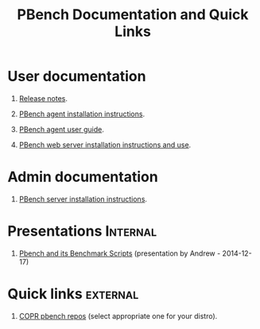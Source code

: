 # Created 2017-10-16 Mon 12:10
#+OPTIONS: html-link-use-abs-url:nil html-postamble:t
#+OPTIONS: html-preamble:t html-scripts:t html-style:t
#+OPTIONS: html5-fancy:nil tex:t
#+OPTIONS: H:1
#+OPTIONS: toc:nil html-postamble:nil num:nil
#+TITLE: PBench Documentation and Quick Links
#+HTML_DOCTYPE: xhtml-strict
#+HTML_CONTAINER: div
#+KEYWORDS: pbench
#+HTML_LINK_HOME: 
#+HTML_LINK_UP: 
#+HTML_MATHJAX: 
#+HTML_HEAD_EXTRA: 
#+SUBTITLE: 
#+INFOJS_OPT: 
#+LATEX_HEADER: 

* User documentation
** [[file:./release-notes/RELEASE-NOTES.org][Release notes]].
** [[file:./agent/installation.org][PBench agent installation instructions]].
** [[file:./agent/user-guide.org][PBench agent user guide]].
** [[file:./server/pbench-web-server.org][PBench web server installation instructions and use]].
* Admin documentation
** [[file:./server/installation.org][PBench server installation instructions]].

* Presentations                                                    :Internal:
** [[file:presentations/bmscripts-atheurer-20141217.org][Pbench and its Benchmark Scripts]] (presentation by Andrew - 2014-12-17)
* Quick links                                                      :external:

** [[https://copr.fedorainfracloud.org/coprs/ndokos/pbench/][COPR pbench repos]] (select appropriate one for your distro).
